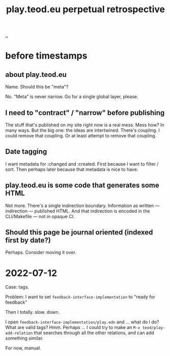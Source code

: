 #+title: play.teod.eu perpetual retrospective

[[./..][..]]

* before timestamps
** about play.teod.eu

Name. Should this be "meta"?

No.
"Meta" is never narrow.
Go for a single global layer, please.

** I need to "contract" / "narrow" before publishing

The stuff that's published on my site right now is a real mess.
Mess how?
In many ways.
But the big one: the ideas are intertwined.
There's coupling.
I could remove that coupling.
Or at least attempt to remove that coupling.

** Date tagging

I want metadata for :changed and :created.
First because I want to filter / sort.
Then perhaps later because that metadata is nice to have.

** play.teod.eu is some code that generates some HTML

Not more.
There's a single indirection boundary.
Information as written --- indirection --- published HTML.
And that indirection is encoded in the CLI/Makefile --- not in opaque CI.

** Should this page be journal oriented (indexed first by date?)

Perhaps. Consider moving it over.
* 2022-07-12
Case: tags.

Problem: I want to set =feedback-interface-implementation= to "ready for feedback"

Then I totally. slow. down.

I open =feedback-interface-implementation/play.edn= and ... what do I do?
What are valid tags?
Hmm.
Perhaps ...
I could try to make an =M-x teod/play-add-relation= that searches through all the other relations, and can add something similar.

For now, manual.

